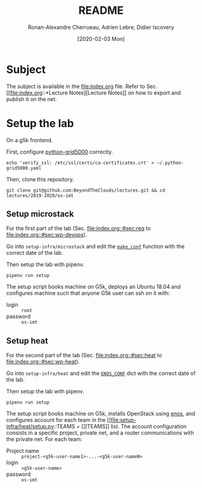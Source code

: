 #+TITLE: README
#+DATE: [2020-02-03 Mon]
#+AUTHOR: Ronan-Alexandre Cherrueau, Adrien Lebre, Didier Iscovery
#+EMAIL: {firstname.lastname}@inria.fr

* Subject
The subject is available in the [[file:index.org]] file.
Refer to Sec. [[file:index.org::*Lecture
 Notes][Lecture Notes]] on how to export and publish it on the net.

* Setup the lab
On a g5k frontend.

First, configure [[https://gitlab.inria.fr/msimonin/python-grid5000/blob/5dc56894435560d982b7446db2e9dd0186f0d33a/README.org#L78-86][python-grid5000]] correctly.
: echo 'verify_ssl: /etc/ssl/certs/ca-certificates.crt' > ~/.python-grid5000.yaml

Then, clone this repository.
: git clone git@github.com:BeyondTheClouds/lectures.git && cd lectures/2019-2020/os-imt

** Setup microstack
For the first part of the lab (Sec. [[file:index.org::#sec:req]] to
[[file:index.org::#sec:wp-devops]]).

Go into ~setup-infra/microstack~ and edit the [[file:setup-infra/microstack/setup.py::def make_conf(testing=True):][~make_conf~]] function
with the correct date of the lab.

Then setup the lab with pipenv.
: pipenv run setup

The setup script books machine on G5k, deploys an Ubuntu 18.04 and
configures machine such that anyone G5k user can ssh on it with:
- login :: ~root~
- password :: ~os-imt~

** Setup heat
For the second part of the lab (Sec. [[file:index.org::#sec:heat]] to
[[file:index.org::#sec:wp-heat]]).

Go into ~setup-infra/heat~ and edit the [[file:setup-infra/heat/setup.py::ENOS_CONF = {][~ENOS_CONF~]] dict with the
correct date of the lab.

Then setup the lab with pipenv.
: pipenv run setup

The setup script books machine on G5k, installs OpenStack using [[https://github.com/BeyondTheClouds/enos][enos]],
and configures account for each team in the [[file:setup-infra/heat/setup.py::TEAMS = [][TEAMS]] list. The account
configuration consists in a specific project, private net, and a
router communications with the private net. For each team:
- Project name :: ~project-<g5k-user-name1>-...-<g5k-user-nameN>~
- login :: ~<g5k-user-name>~
- password :: ~os-imt~
